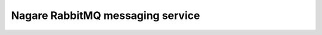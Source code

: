 =================================
Nagare RabbitMQ messaging service
=================================
